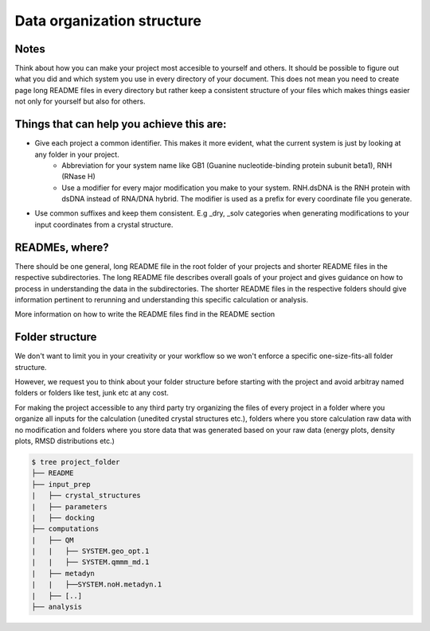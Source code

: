 .. _data-organization-structure:
Data organization structure
------------------------------------------

Notes
******************

Think about how you can make your project most accesible to yourself and others. It should be possible to figure out what you did and which system you use in every directory of your document. This does not mean you need to create page long README files in every directory but rather keep a consistent structure of your files which makes things easier not only for yourself but also for others. 

Things that can help you achieve this are: 
********************************************************

* Give each project a common identifier. This makes it more evident, what the current system is just by looking at any folder in your project. 
    * Abbreviation for your system name like GB1 (Guanine nucleotide-binding protein subunit beta1), RNH (RNase H)
    * Use a modifier for every major modification you make to your system. RNH.dsDNA is the RNH protein with dsDNA instead of RNA/DNA hybrid. The modifier is used as a prefix for every coordinate file you generate. 

* Use common suffixes and keep them consistent. E.g _dry, _solv categories when generating modifications to your input coordinates from a crystal structure. 

READMEs, where?
**********************
There should be one general, long README file in the root folder of your projects and shorter README files in the respective subdirectories. The long README file describes overall goals of your project and gives guidance on how to process in understanding the data in the subdirectories. The shorter README files in the respective folders should give information pertinent to rerunning and understanding this specific calculation or analysis. 

More information on how to write the README files find in the README section

Folder structure
**********************************
We don't want to limit you in your creativity or your workflow so we won't enforce a specific one-size-fits-all folder structure.

However, we request you to think about your folder structure before starting with the project and avoid arbitray named folders or folders like test, junk etc at any cost. 

For making the project accessible to any third party try organizing the files of every project in a folder where you organize all inputs for the calculation (unedited crystal structures etc.), folders where you store calculation raw data with no modification and folders where you store data that was generated based on your raw data (energy plots, density plots, RMSD distributions etc.) 

.. code-block:: bash

    $ tree project_folder
    ├── README
    ├── input_prep
    |   ├── crystal_structures
    |   ├── parameters
    |   ├── docking
    ├── computations
    |   ├── QM
    |   |   ├── SYSTEM.geo_opt.1
    |   |   ├── SYSTEM.qmmm_md.1
    |   ├── metadyn
    |   |   ├──SYSTEM.noH.metadyn.1
    |   ├── [..]
    ├── analysis

